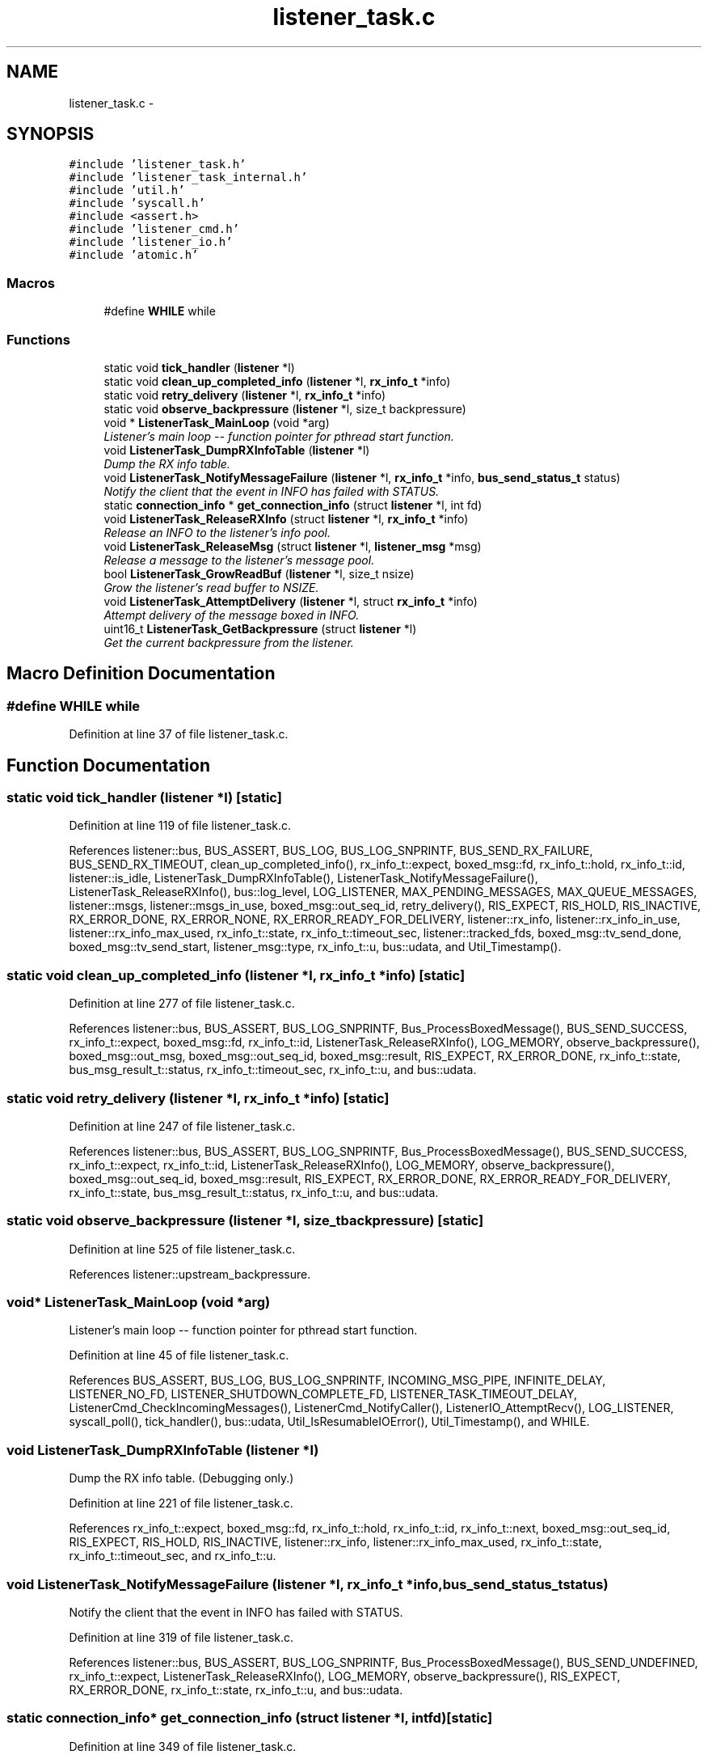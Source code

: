 .TH "listener_task.c" 3 "Fri Mar 13 2015" "Version v0.12.0" "kinetic-c" \" -*- nroff -*-
.ad l
.nh
.SH NAME
listener_task.c \- 
.SH SYNOPSIS
.br
.PP
\fC#include 'listener_task\&.h'\fP
.br
\fC#include 'listener_task_internal\&.h'\fP
.br
\fC#include 'util\&.h'\fP
.br
\fC#include 'syscall\&.h'\fP
.br
\fC#include <assert\&.h>\fP
.br
\fC#include 'listener_cmd\&.h'\fP
.br
\fC#include 'listener_io\&.h'\fP
.br
\fC#include 'atomic\&.h'\fP
.br

.SS "Macros"

.in +1c
.ti -1c
.RI "#define \fBWHILE\fP   while"
.br
.in -1c
.SS "Functions"

.in +1c
.ti -1c
.RI "static void \fBtick_handler\fP (\fBlistener\fP *l)"
.br
.ti -1c
.RI "static void \fBclean_up_completed_info\fP (\fBlistener\fP *l, \fBrx_info_t\fP *info)"
.br
.ti -1c
.RI "static void \fBretry_delivery\fP (\fBlistener\fP *l, \fBrx_info_t\fP *info)"
.br
.ti -1c
.RI "static void \fBobserve_backpressure\fP (\fBlistener\fP *l, size_t backpressure)"
.br
.ti -1c
.RI "void * \fBListenerTask_MainLoop\fP (void *arg)"
.br
.RI "\fIListener's main loop -- function pointer for pthread start function\&. \fP"
.ti -1c
.RI "void \fBListenerTask_DumpRXInfoTable\fP (\fBlistener\fP *l)"
.br
.RI "\fIDump the RX info table\&. \fP"
.ti -1c
.RI "void \fBListenerTask_NotifyMessageFailure\fP (\fBlistener\fP *l, \fBrx_info_t\fP *info, \fBbus_send_status_t\fP status)"
.br
.RI "\fINotify the client that the event in INFO has failed with STATUS\&. \fP"
.ti -1c
.RI "static \fBconnection_info\fP * \fBget_connection_info\fP (struct \fBlistener\fP *l, int fd)"
.br
.ti -1c
.RI "void \fBListenerTask_ReleaseRXInfo\fP (struct \fBlistener\fP *l, \fBrx_info_t\fP *info)"
.br
.RI "\fIRelease an INFO to the listener's info pool\&. \fP"
.ti -1c
.RI "void \fBListenerTask_ReleaseMsg\fP (struct \fBlistener\fP *l, \fBlistener_msg\fP *msg)"
.br
.RI "\fIRelease a message to the listener's message pool\&. \fP"
.ti -1c
.RI "bool \fBListenerTask_GrowReadBuf\fP (\fBlistener\fP *l, size_t nsize)"
.br
.RI "\fIGrow the listener's read buffer to NSIZE\&. \fP"
.ti -1c
.RI "void \fBListenerTask_AttemptDelivery\fP (\fBlistener\fP *l, struct \fBrx_info_t\fP *info)"
.br
.RI "\fIAttempt delivery of the message boxed in INFO\&. \fP"
.ti -1c
.RI "uint16_t \fBListenerTask_GetBackpressure\fP (struct \fBlistener\fP *l)"
.br
.RI "\fIGet the current backpressure from the listener\&. \fP"
.in -1c
.SH "Macro Definition Documentation"
.PP 
.SS "#define WHILE   while"

.PP
Definition at line 37 of file listener_task\&.c\&.
.SH "Function Documentation"
.PP 
.SS "static void tick_handler (\fBlistener\fP *l)\fC [static]\fP"

.PP
Definition at line 119 of file listener_task\&.c\&.
.PP
References listener::bus, BUS_ASSERT, BUS_LOG, BUS_LOG_SNPRINTF, BUS_SEND_RX_FAILURE, BUS_SEND_RX_TIMEOUT, clean_up_completed_info(), rx_info_t::expect, boxed_msg::fd, rx_info_t::hold, rx_info_t::id, listener::is_idle, ListenerTask_DumpRXInfoTable(), ListenerTask_NotifyMessageFailure(), ListenerTask_ReleaseRXInfo(), bus::log_level, LOG_LISTENER, MAX_PENDING_MESSAGES, MAX_QUEUE_MESSAGES, listener::msgs, listener::msgs_in_use, boxed_msg::out_seq_id, retry_delivery(), RIS_EXPECT, RIS_HOLD, RIS_INACTIVE, RX_ERROR_DONE, RX_ERROR_NONE, RX_ERROR_READY_FOR_DELIVERY, listener::rx_info, listener::rx_info_in_use, listener::rx_info_max_used, rx_info_t::state, rx_info_t::timeout_sec, listener::tracked_fds, boxed_msg::tv_send_done, boxed_msg::tv_send_start, listener_msg::type, rx_info_t::u, bus::udata, and Util_Timestamp()\&.
.SS "static void clean_up_completed_info (\fBlistener\fP *l, \fBrx_info_t\fP *info)\fC [static]\fP"

.PP
Definition at line 277 of file listener_task\&.c\&.
.PP
References listener::bus, BUS_ASSERT, BUS_LOG_SNPRINTF, Bus_ProcessBoxedMessage(), BUS_SEND_SUCCESS, rx_info_t::expect, boxed_msg::fd, rx_info_t::id, ListenerTask_ReleaseRXInfo(), LOG_MEMORY, observe_backpressure(), boxed_msg::out_msg, boxed_msg::out_seq_id, boxed_msg::result, RIS_EXPECT, RX_ERROR_DONE, rx_info_t::state, bus_msg_result_t::status, rx_info_t::timeout_sec, rx_info_t::u, and bus::udata\&.
.SS "static void retry_delivery (\fBlistener\fP *l, \fBrx_info_t\fP *info)\fC [static]\fP"

.PP
Definition at line 247 of file listener_task\&.c\&.
.PP
References listener::bus, BUS_ASSERT, BUS_LOG_SNPRINTF, Bus_ProcessBoxedMessage(), BUS_SEND_SUCCESS, rx_info_t::expect, rx_info_t::id, ListenerTask_ReleaseRXInfo(), LOG_MEMORY, observe_backpressure(), boxed_msg::out_seq_id, boxed_msg::result, RIS_EXPECT, RX_ERROR_DONE, RX_ERROR_READY_FOR_DELIVERY, rx_info_t::state, bus_msg_result_t::status, rx_info_t::u, and bus::udata\&.
.SS "static void observe_backpressure (\fBlistener\fP *l, size_tbackpressure)\fC [static]\fP"

.PP
Definition at line 525 of file listener_task\&.c\&.
.PP
References listener::upstream_backpressure\&.
.SS "void* ListenerTask_MainLoop (void *arg)"

.PP
Listener's main loop -- function pointer for pthread start function\&. 
.PP
Definition at line 45 of file listener_task\&.c\&.
.PP
References BUS_ASSERT, BUS_LOG, BUS_LOG_SNPRINTF, INCOMING_MSG_PIPE, INFINITE_DELAY, LISTENER_NO_FD, LISTENER_SHUTDOWN_COMPLETE_FD, LISTENER_TASK_TIMEOUT_DELAY, ListenerCmd_CheckIncomingMessages(), ListenerCmd_NotifyCaller(), ListenerIO_AttemptRecv(), LOG_LISTENER, syscall_poll(), tick_handler(), bus::udata, Util_IsResumableIOError(), Util_Timestamp(), and WHILE\&.
.SS "void ListenerTask_DumpRXInfoTable (\fBlistener\fP *l)"

.PP
Dump the RX info table\&. (Debugging only\&.) 
.PP
Definition at line 221 of file listener_task\&.c\&.
.PP
References rx_info_t::expect, boxed_msg::fd, rx_info_t::hold, rx_info_t::id, rx_info_t::next, boxed_msg::out_seq_id, RIS_EXPECT, RIS_HOLD, RIS_INACTIVE, listener::rx_info, listener::rx_info_max_used, rx_info_t::state, rx_info_t::timeout_sec, and rx_info_t::u\&.
.SS "void ListenerTask_NotifyMessageFailure (\fBlistener\fP *l, \fBrx_info_t\fP *info, \fBbus_send_status_t\fPstatus)"

.PP
Notify the client that the event in INFO has failed with STATUS\&. 
.PP
Definition at line 319 of file listener_task\&.c\&.
.PP
References listener::bus, BUS_ASSERT, BUS_LOG_SNPRINTF, Bus_ProcessBoxedMessage(), BUS_SEND_UNDEFINED, rx_info_t::expect, ListenerTask_ReleaseRXInfo(), LOG_MEMORY, observe_backpressure(), RIS_EXPECT, RX_ERROR_DONE, rx_info_t::state, rx_info_t::u, and bus::udata\&.
.SS "static \fBconnection_info\fP* get_connection_info (struct \fBlistener\fP *l, intfd)\fC [static]\fP"

.PP
Definition at line 349 of file listener_task\&.c\&.
.PP
References listener::bus, BUS_ASSERT, connection_info::fd, listener::fd_info, listener::tracked_fds, and bus::udata\&.
.SS "void ListenerTask_ReleaseRXInfo (\fBlistener\fP *l, struct \fBrx_info_t\fP *info)"

.PP
Release an INFO to the listener's info pool\&. 
.PP
Definition at line 359 of file listener_task\&.c\&.
.PP
References listener::bus, BUS_ASSERT, BUS_LOG_SNPRINTF, rx_info_t::expect, get_connection_info(), rx_info_t::hold, rx_info_t::id, LOG_LISTENER, MAX_PENDING_MESSAGES, rx_info_t::next, RIS_EXPECT, RIS_HOLD, RIS_INACTIVE, RX_ERROR_DONE, listener::rx_info, listener::rx_info_freelist, listener::rx_info_in_use, listener::rx_info_max_used, rx_info_t::state, rx_info_t::u, bus::udata, connection_info::udata, and bus::unexpected_msg_cb\&.
.SS "void ListenerTask_ReleaseMsg (\fBlistener\fP *l, \fBlistener_msg\fP *msg)"

.PP
Release a message to the listener's message pool\&. 
.PP
Definition at line 427 of file listener_task\&.c\&.
.PP
References ATOMIC_BOOL_COMPARE_AND_SWAP, listener::bus, BUS_ASSERT, BUS_LOG, listener_msg::id, LOG_LISTENER, MAX_QUEUE_MESSAGES, listener::msg_freelist, MSG_NONE, listener::msgs_in_use, listener_msg::next, listener_msg::type, and bus::udata\&.
.SS "bool ListenerTask_GrowReadBuf (\fBlistener\fP *l, size_tnsize)"

.PP
Grow the listener's read buffer to NSIZE\&. 
.PP
Definition at line 448 of file listener_task\&.c\&.
.PP
References listener::bus, BUS_LOG_SNPRINTF, LOG_MEMORY, listener::read_buf, listener::read_buf_size, and bus::udata\&.
.SS "void ListenerTask_AttemptDelivery (\fBlistener\fP *l, struct \fBrx_info_t\fP *info)"

.PP
Attempt delivery of the message boxed in INFO\&. 
.PP
Definition at line 466 of file listener_task\&.c\&.
.PP
References listener::bus, BUS_ASSERT, BUS_LOG_SNPRINTF, Bus_ProcessBoxedMessage(), BUS_SEND_REQUEST_COMPLETE, BUS_SEND_SUCCESS, clean_up_completed_info(), rx_info_t::expect, rx_info_t::id, LOG_LISTENER, LOG_MEMORY, observe_backpressure(), bus_unpack_cb_res_t::ok, bus_msg_result_t::response, boxed_msg::result, RIS_EXPECT, RIS_HOLD, RIS_INACTIVE, RX_ERROR_DONE, rx_info_t::state, bus_msg_result_t::status, bus_unpack_cb_res_t::success, rx_info_t::u, bus_unpack_cb_res_t::u, bus_msg_result_t::u, and bus::udata\&.
.SS "uint16_t ListenerTask_GetBackpressure (struct \fBlistener\fP *l)"

.PP
Get the current backpressure from the listener\&. 
.PP
Definition at line 531 of file listener_task\&.c\&.
.PP
References listener::bus, BUS_LOG_SNPRINTF, LOG_SENDER, MAX_PENDING_MESSAGES, MAX_QUEUE_MESSAGES, MSG_BP_1QTR, MSG_BP_3QTR, MSG_BP_HALF, listener::msgs_in_use, RX_INFO_BP_1QTR, RX_INFO_BP_3QTR, RX_INFO_BP_HALF, listener::rx_info_in_use, THREADPOOL_BP, bus::udata, and listener::upstream_backpressure\&.
.SH "Author"
.PP 
Generated automatically by Doxygen for kinetic-c from the source code\&.
